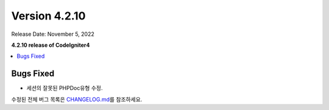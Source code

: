 Version 4.2.10
##############

Release Date: November 5, 2022

**4.2.10 release of CodeIgniter4**

.. contents::
    :local:
    :depth: 2

Bugs Fixed
**********

- 세션의 잘못된 PHPDoc유형 수정.

수정된 전체 버그 목록은 `CHANGELOG.md <https://github.com/codeigniter4/CodeIgniter4/blob/develop/CHANGELOG.md>`_\ 를 참조하세요.
